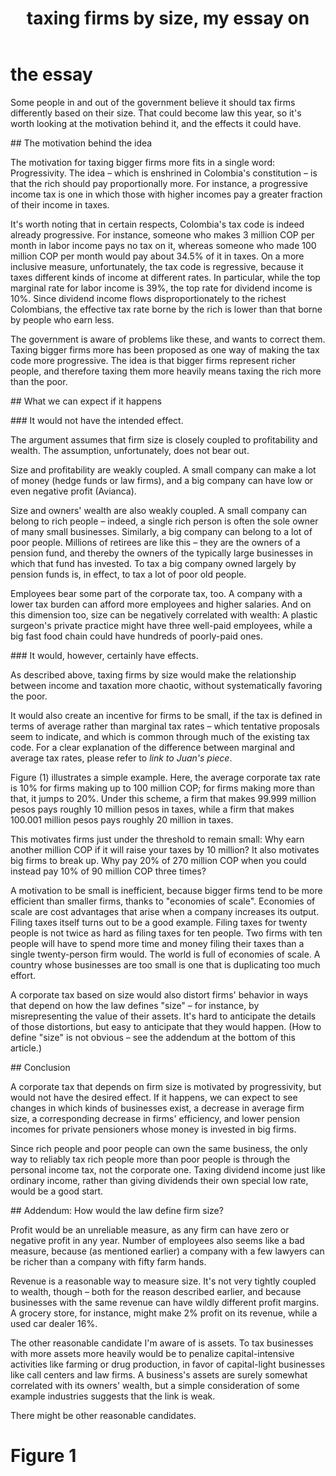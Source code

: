 :PROPERTIES:
:ID:       78338d97-3af9-431d-94b4-b4e911b8d901
:END:
#+title: taxing firms by size, my essay on
* the essay
# The reasoning behind, and the likely effect of, a tax that depends on firm size

Some people in and out of the government believe it should tax firms differently based on their size. That could become law this year, so it's worth looking at the motivation behind it, and the effects it could have.


## The motivation behind the idea

The motivation for taxing bigger firms more fits in a single word: Progressivity. The idea -- which is enshrined in Colombia's constitution -- is that the rich should pay proportionally more. For instance, a progressive income tax is one in which those with higher incomes pay a greater fraction of their income in taxes.

It's worth noting that in certain respects, Colombia's tax code is indeed already progressive. For instance, someone who makes 3 million COP per month in labor income pays no tax on it, whereas someone who made 100 million COP per month would pay about 34.5% of it in taxes. On a more inclusive measure, unfortunately, the tax code is regressive, because it taxes different kinds of income at different rates. In particular, while the top marginal rate for labor income is 39%, the top rate for dividend income is 10%. Since dividend income flows disproportionately to the richest Colombians, the effective tax rate borne by the rich is lower than that borne by people who earn less.

The government is aware of problems like these, and wants to correct them. Taxing bigger firms more has been proposed as one way of making the tax code more progressive. The idea is that bigger firms represent richer people, and therefore taxing them more heavily means taxing the rich more than the poor.


## What we can expect if it happens

### It would not have the intended effect.

The argument assumes that firm size is closely coupled to profitability and wealth. The assumption, unfortunately, does not bear out.

Size and profitability are weakly coupled. A small company can make a lot of money (hedge funds or law firms), and a big company can have low or even negative profit (Avianca).

Size and owners' wealth are also weakly coupled. A small company can belong to rich people -- indeed, a single rich person is often the sole owner of many small businesses. Similarly, a big company can belong to a lot of poor people. Millions of retirees are like this -- they are the owners of a pension fund, and thereby the owners of the typically large businesses in which that fund has invested. To tax a big company owned largely by pension funds is, in effect, to tax a lot of poor old people.

Employees bear some part of the corporate tax, too. A company with a lower tax burden can afford more employees and higher salaries. And on this dimension too, size can be negatively correlated with wealth: A plastic surgeon's private practice might have three well-paid employees, while a big fast food chain could have hundreds of poorly-paid ones.

### It would, however, certainly have effects.

As described above, taxing firms by size would make the relationship between income and taxation more chaotic, without systematically favoring the poor.

It would also create an incentive for firms to be small, if the tax is defined in terms of average rather than marginal tax rates -- which tentative proposals seem to indicate, and which is common through much of the existing tax code. For a clear explanation of the difference between marginal and average tax rates, please refer to [[link to Juan's piece]].

Figure (1) illustrates a simple example. Here, the average corporate tax rate is 10% for firms making up to 100 million COP; for firms making more than that, it jumps to 20%. Under this scheme, a firm that makes 99.999 million pesos pays roughly 10 million pesos in taxes, while a firm that makes 100.001 million pesos pays roughly 20 million in taxes.

This motivates firms just under the threshold to remain small: Why earn another million COP if it will raise your taxes by 10 million? It also motivates big firms to break up. Why pay 20% of 270 million COP when you could instead pay 10% of 90 million COP three times?

A motivation to be small is inefficient, because bigger firms tend to be more efficient than smaller firms, thanks to "economies of scale". Economies of scale are cost advantages that arise when a company increases its output. Filing taxes itself turns out to be a good example. Filing taxes for twenty people is not twice as hard as filing taxes for ten people. Two firms with ten people will have to spend more time and money filing their taxes than a single twenty-person firm would. The world is full of economies of scale. A country whose businesses are too small is one that is duplicating too much effort.

A corporate tax based on size would also distort firms' behavior in ways that depend on how the law defines "size" -- for instance, by misrepresenting the value of their assets. It's hard to anticipate the details of those distortions, but easy to anticipate that they would happen. (How to define "size" is not obvious -- see the addendum at the bottom of this article.)


## Conclusion

A corporate tax that depends on firm size is motivated by progressivity, but would not have the desired effect. If it happens, we can expect to see changes in which kinds of businesses exist, a decrease in average firm size, a corresponding decrease in firms' efficiency, and lower pension incomes for private pensioners whose money is invested in big firms.

Since rich people and poor people can own the same business, the only way to reliably tax rich people more than poor people is through the personal income tax, not the corporate one. Taxing dividend income just like ordinary income, rather than giving dividends their own special low rate, would be a good start.


## Addendum: How would the law define firm size?

Profit would be an unreliable measure, as any firm can have zero or negative profit in any year. Number of employees also seems like a bad measure, because (as mentioned earlier) a company with a few lawyers can be richer than a company with fifty farm hands.

Revenue is a reasonable way to measure size. It's not very tightly coupled to wealth, though -- both for the reason described earlier, and because businesses with the same revenue can have wildly different profit margins. A grocery store, for instance, might make 2% profit on its revenue, while a used car dealer 16%.

The other reasonable candidate I'm aware of is assets. To tax businesses with more assets more heavily would be to penalize capital-intensive activities like farming or drug production, in favor of capital-light businesses like call centers and law firms. A business's assets are surely somewhat correlated with its owners' wealth, but a simple consideration of some example industries suggests that the link is weak.

There might be other reasonable candidates.
* Figure 1
  [[/home/jeff/many-small/blob/2022-10-05-ZPAHEsvb.progressive-average-tax-and-incentive-to-be-small.jpg]]
